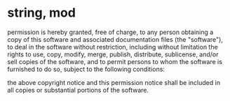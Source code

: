 * string, mod

permission is hereby granted, free of charge, to any person obtaining a copy of this software and associated documentation files (the "software"), to deal in the software without restriction, including without limitation the rights to use, copy, modify, merge, publish, distribute, sublicense, and/or sell copies of the software, and to permit persons to whom the software is furnished to do so, subject to the following conditions:

the above copyright notice and this permission notice shall be included in all copies or substantial portions of the software.

